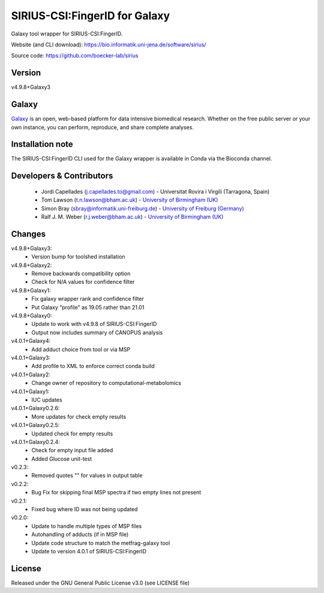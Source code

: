 SIRIUS-CSI:FingerID for Galaxy
==============================
|Build Status (Travis)| |Git| 

Galaxy tool wrapper for SIRIUS-CSI:FingerID.

Website (and CLI download): https://bio.informatik.uni-jena.de/software/sirius/

Source code: https://github.com/boecker-lab/sirius


Version
------

v4.9.8+Galaxy3

Galaxy
------
`Galaxy <https://galaxyproject.org>`_ is an open, web-based platform for data intensive biomedical research. Whether on the free public server or your own instance, you can perform, reproduce, and share complete analyses. 

Installation note
------

The SIRIUS-CSI:FingerID CLI used for the Galaxy wrapper is available in Conda via the Bioconda channel. 


Developers & Contributors
-------------------------
 - Jordi Capellades (j.capellades.to@gmail.com) - Universitat Rovira i Virgili (Tarragona, Spain)
 - Tom Lawson (t.n.lawson@bham.ac.uk) - `University of Birmingham (UK) <http://www.birmingham.ac.uk/index.aspx>`_
 - Simon Bray (sbray@informatik.uni-freiburg.de) - `University of Freiburg (Germany) <https://www.uni-freiburg.de/>`_
 - Ralf J. M. Weber (r.j.weber@bham.ac.uk) - `University of Birmingham (UK) <http://www.birmingham.ac.uk/index.aspx>`_


Changes
-------
v4.9.8+Galaxy3:
 - Version bump for toolshed installation

v4.9.8+Galaxy2:
 - Remove backwards compatibility option
 - Check for N/A values for confidence filter

v4.9.8+Galaxy1:
 - Fix galaxy wrapper rank and confidence filter
 - Put Galaxy "profile" as 19.05 rather than 21.01

v4.9.8+Galaxy0:
 - Update to work with v4.9.8 of SIRIUS-CSI:FingerID
 - Output now includes summary of CANOPUS analysis

v4.0.1+Galaxy4:
 - Add adduct choice from tool or via MSP

v4.0.1+Galaxy3:
 - Add profile to XML to enforce correct conda build

v4.0.1+Galaxy2:
 - Change owner of repository to computational-metabolomics

v4.0.1+Galaxy1:
 - IUC updates

v4.0.1+Galaxy0.2.6:
 - More updates for check empty results

v4.0.1+Galaxy0.2.5:
 - Updated check for empty results

v4.0.1+Galaxy0.2.4:
 - Check for empty input file added
 - Added Glucose unit-test

v0.2.3:
 - Removed quotes "" for values in output table

v0.2.2:
 - Bug Fix for skipping final MSP spectra if two empty lines not present

v0.2.1:
 - Fixed bug where ID was not being updated

v0.2.0:
 - Update to handle multiple types of MSP files
 - Autohandling of adducts (if in MSP file)
 - Update code structure to match the metfrag-galaxy tool
 - Update to version 4.0.1 of SIRIUS-CSI:FingerID

License
-------
Released under the GNU General Public License v3.0 (see LICENSE file)


.. |Build Status (Travis)| image:: https://img.shields.io/travis/computational-metabolomics/sirius-csifingerid-galaxy.svg?style=flat&maxAge=3600&label=Travis-CI
   :target: https://travis-ci.org/computational-metabolomics/sirius-csifingerid-galaxy

.. |Git| image:: https://img.shields.io/badge/repository-GitHub-blue.svg?style=flat&maxAge=3600
   :target: https://github.com/boecker-lab/sirius


